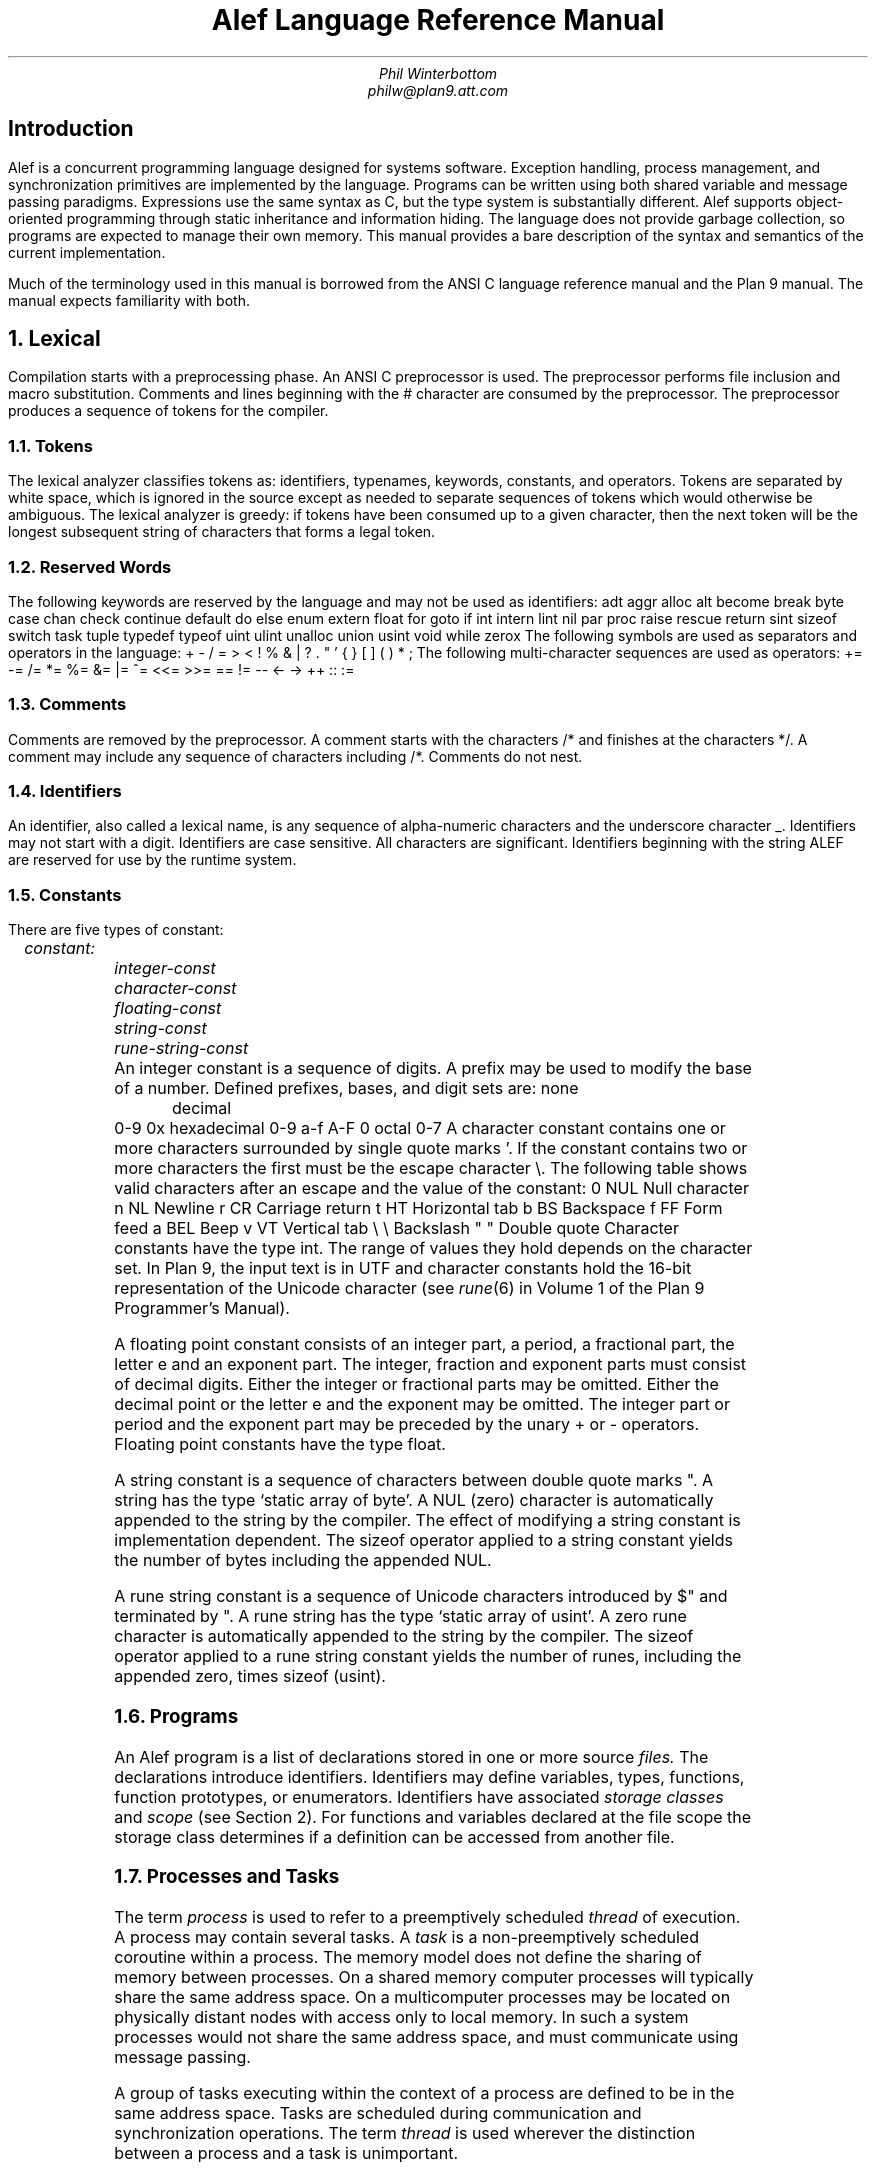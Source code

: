 .ds Op \s-2\dopt\u\s0
.am DS
.ft I
..
.ta 1i 2.3i 4.5i  (optional to set tabs)
.TL
Alef Language Reference Manual
.AU
Phil Winterbottom
philw@plan9.att.com
.SH
Introduction
.PP
Alef is a concurrent programming language designed for
systems software. Exception handling, process management, and synchronization
primitives are implemented by the language. Programs can be written using both
shared variable and message passing paradigms. Expressions use the same syntax
as C, but the type system is substantially different. Alef supports object-oriented
programming through static inheritance and information hiding. The language does not
provide garbage collection, so programs are expected to manage their own memory.
This manual provides a bare description of the syntax and semantics 
of the current implementation.
.PP
Much of the terminology used in this manual is borrowed from the ANSI C language
reference manual and the Plan 9 manual. The manual expects familiarity
with both.
.NH
Lexical
.PP
Compilation starts with a preprocessing phase. An ANSI C preprocessor is used.
The preprocessor performs file inclusion and macro substitution. Comments and lines
beginning
with the
.CW #
character are consumed by the preprocessor. The preprocessor
produces a sequence of tokens for the compiler.
.NH 2
Tokens
.PP
The lexical analyzer classifies tokens as: identifiers, typenames, keywords,
constants, and operators. Tokens are separated by white space,
which is ignored in the source except as needed to separate
sequences of tokens which would otherwise be ambiguous.
The lexical analyzer is greedy: if tokens have been consumed up to a
given character, then the next token will be the longest subsequent
string of characters that forms a legal token.
.NH 2
Reserved Words
.PP
The following keywords are reserved by the language and may
not be used as identifiers:
.P1
adt		aggr		alloc
alt		become		break
byte		case		chan
check		continue	default
do		else		enum
extern		float		for
goto		if		int
intern		lint		nil
par		proc		raise
rescue		return		sint
sizeof		switch		task
tuple		typedef		typeof
uint		ulint		unalloc
union		usint		void
while		zerox
.P2
The following symbols are used as separators and operators in the language:
.P1
+	-	/	=
>	<	!	%
&	|	?	.
"	'	{	}
[	]	(	)
*	;
.P2
The following multi-character sequences are used as operators:
.P1
+=	-=	/=	*=
%=	&=	|=	^=
<<=	>>=	==	!=
--	<-	->	++
::	:=
.P2
.NH 2
Comments
.PP
Comments are removed by the preprocessor. A comment starts with the characters
.CW /*
and finishes at the characters
.CW */ .
A comment may include any sequence of
characters including
.CW /* .
Comments do not nest.
.NH 2
Identifiers
.PP
An identifier, also called a lexical name, is any sequence of alpha-numeric characters and the
underscore character
.CW _ .
Identifiers may not start with a digit.
Identifiers are case sensitive. All characters are significant.
Identifiers beginning with the string
.CW ALEF
are reserved for use by the runtime system.
.NH 2
Constants
.PP
There are five types of constant:
.DS
	constant:
		integer-const
		character-const
		floating-const
		string-const
		rune-string-const
.DE
An integer constant is a sequence of digits.
A prefix may be used to modify the base of a number.
Defined prefixes, bases, and digit sets are:
.P1
none	decimal		0-9
0x	hexadecimal	0-9 a-f A-F
0	octal		0-7
.P2
A character constant contains one or more characters surrounded
by single quote marks
.CW ' .
If the constant contains two or more characters the first must be
the escape character
.CW \e .
The following table shows valid characters after an escape and the value of the
constant:
.P1
0	NUL	\f1Null character\fP
n	NL	\f1Newline\fP
r	CR	\f1Carriage return\fP
t	HT	\f1Horizontal tab\fP
b	BS	\f1Backspace\fP
f	FF	\f1Form feed\fP
a	BEL	\f1Beep\fP
v	VT	\f1Vertical tab\fP
\e	\e	\f1Backslash\fP
"	"	\f1Double quote\fP
.P2
Character constants have the type
.CW int .
The range of values they hold depends on the character set.
In Plan 9, the input text is in UTF
and character constants hold the 16-bit
representation of the Unicode character
(see
.I rune (6)
in Volume 1 of the Plan 9 Programmer's Manual).
.PP
A floating point constant consists of an integer part, a period,
a fractional part, the letter
.CW e
and an exponent part. The integer, fraction and exponent parts 
must consist of decimal digits. Either the integer or fractional parts may be
omitted. Either the decimal point or the letter
.CW e
and the exponent may be
omitted. The integer part or period and the exponent part may be preceded by
the unary
.CW +
or
.CW -
operators. Floating point constants have the type
.CW float .
.PP
A string constant is a sequence of characters between double quote marks
.CW \&" .
A string has the type `static array of byte'. A NUL (zero) character is automatically
appended to the string by the compiler.
The effect of modifying a string constant is implementation dependent.
The
.CW sizeof
operator applied to a string constant yields the number of bytes including
the appended NUL.
.PP
A rune string constant is a sequence of Unicode characters introduced by
.CW $\&" 
and terminated by
.CW \&" .
A rune string has the type `static array of usint'.
A zero rune character is automatically
appended to the string by the compiler.
The
.CW sizeof
operator applied to a rune string constant yields the number of runes, including
the appended zero, times
.CW sizeof
.CW (usint) .
.PP
.NH 2
Programs
.PP
An Alef program is a list of declarations stored in one or more source
.I files.
The declarations introduce identifiers.
Identifiers may define variables, types, functions,
function prototypes, or enumerators.
Identifiers have associated
.I "storage classes
and
.I scope
(see Section 2).
For functions and variables declared at the file scope the storage class
determines if a definition can be accessed from another file.
.NH 2
Processes and Tasks
.PP
The term
.I process
is used to refer to a preemptively scheduled
.I thread 
of execution.
A process may contain several tasks.
A
.I task
is a non-preemptively scheduled coroutine within a process. The
memory model does not define the sharing of memory between processes.
On a shared
memory computer processes will typically share the same address space.
On a multicomputer processes may be located on physically distant nodes with
access only to local memory. In such a system processes would not share
the same address space, and must communicate using message passing.
.PP
A group of tasks executing within the context of a process are defined
to be in the same address space. Tasks are scheduled during communication and
synchronization operations.
The term 
.I thread 
is used wherever the distinction between
a process and a task is unimportant.
.NH
Definitions and Declarations
.PP
A declaration introduces an identifier and specifies its type.
A definition is a
declaration that also reserves storage for an identifier.
An object is an area of memory of known type produced by a definition.
Function prototypes, variable declarations preceded by
.CW  extern ,
and 
type specifiers are declarations.
Function declarations with bodies and variable declarations are
examples of definitions.
.NH 2
Scope
.PP
Identifiers within a program have scope.
There are four levels of scope: local, function, type, and file:
.IP \(bu
A local identifier is declared at the start of a block. A local has scope starting
from its declaration to the end of the block in which it was declared.
.IP \(bu
Exception identifiers and labels have the scope of a function. These identifiers
can be referenced from the start of a function to its end, regardless of
position of the declaration.
.IP \(bu
A member of a complex type is in scope only when a dereferencing
operator
.CW .
or
.CW ->
is applied to an object of the type.
Hidden type members have special scope and may only
be referenced by function members of the type.
.IP \(bu
All definitions outside of a function body have the scope of file. Unqualified
declarations at the file scope have static storage class.
.LP
.NH 2
Storage classes
.PP
There are three storage classes: automatic, parameter and static.
Automatic objects
are created at entry to the block in which they were declared. The
value of an automatic is undefined upon creation. Automatic variables
are destroyed at block exit.
Parameters are created by function invocation and are
destroyed at function exit.
Static objects exist from invocation of
the program until termination.
Static objects which have not been initialized have the value 0.
.NH
Types
.PP
A small set of basic types is defined by the language. More complex types may
be derived from the basic types.
.NH 2
Basic types
.PP
The basic types are:
.TS
box, center, tab(:);
c | l | l
cFCW | l | l .
name : size : type
_
byte	: 8  bits : unsigned byte
_
sint	: 16 bits : signed short integer
_
usint	: 16 bits : unsigned short integer
_
int	: 32 bits : signed integer
_
uint	: 32 bits : unsigned integer
_
float	: 64 bits : floating point
_
lint	: 64 bits : long signed integer
_
ulint	: 64 bits : unsigned long integer
_
chan	: 32 bits : channel
_
\f1poly\fP	: 64 bits : polymorphic type
.TE
The size given for the basic types is the minimum number of bits required
to represent that type. The format and precision of
.CW float
is implementation
dependent. The
.CW float
type should be the highest precision floating point provided by the hardware.
The
.CW lint
and
.CW ulint
types are not part of the current implementation but have been defined.
The alignment of the basic types is implementation dependent.
Channels are implemented by the runtime system and must
be allocated before use. They are the size of a pointer.
Polymorphic types are represented by a pointer and a tag representing the type.
For a given implementation the polymorphic type has the same size as the
following aggregate definition:
.P1
aggr Polytype
{
	void*	ptr;
	int	tag;
};
.P2
The
.CW void
type performs the special task of declaring procedures returning
no value and as part of a derived type to form generic pointers. The
.CW void
type may not be used as a basic type.
.NH 2
Derived types
.PP
Types are derived in the same way as in C.
Operators applied in declarations use one of the basic types to derive a
new type. The deriving operators are:
.P1
*	\f1create a pointer to\fP
&	\f1yield the address of\fP
()	\f1a function returning\fP
[]	\f1an array of\fP
.P2
These operators bind to the name of each identifier in a declaration or
definition.
Some examples are:
.P1
int 	*ptr;	/* A pointer to an integer */
byte	c[10];	/* A vector of 10 bytes */
float	*pow();	/* A function returning a pointer to float */
.P2
Complex types may be built from the basic types and the deriving operators.
Complex types may be either aggregates, unions, tuples, or abstract data types (ADT).
These complex types contain sequences of basic types and other derived types.
An aggregate is a simple
collection of basic and derived types. Each element of the aggregate has unique
storage. An abstract data type has the same storage allocation as an aggregate
but also has a set of functions to manipulate the type, and a set of protection
attributes for each of its members. A union type contains a sequence of basic and
derived types that occupy the same storage. The size of a union is determined by
the size of the largest member.
.PP
The declaration of complex types introduces
.I typenames
into the language. After
declaration a typename can be used wherever a basic type is permitted. New
.I typenames
may be defined from derived and basic types using the
.CW typedef
statement.
.PP
The integral types are
.CW int ,
.CW uint ,
.CW sint ,
.CW usint ,
.CW byte ,
.CW lint
and
.CW ulint .
The arithmetic types are the integral types and the type
.CW float .
The pointer type is a type derived from the
.CW &
(address of) operator or derived from a pointer declaration.
The complex types are
.CW aggr ,
.CW adt ,
and
.CW union .
.NH 2
Conversions and Promotions
.PP
Alef performs the same implicit conversions and promotions as ANSI C with the
addition of complex type promotion: under assignment, function parameter
evaluation, or function returns, Alef will promote an unnamed member of a
complex type into the type of the left-hand side, formal parameter, or
function.
.NH
Declarations
.PP
A declaration attaches a type to an identifier; it need not reserve storage.
A declaration which reserves storage is called a definition. A program consists
of a list of declarations:
.DS
	program:
		declaration-list

	declaration-list:
		declaration
		declaration-list declaration
.DE
A declaration can define a simple variable, a function, a prototype to a
function, an ADT function, a type specification, or a type definition:
.DS
	declaration:
		simple-declarations
		type-declaration
		function-declaration
		type-definition
.DE
.NH 2
Simple declarations
.PP
A simple declaration consists of a type specifier and a list of identifiers. Each
identifier may be qualified by deriving operators. Simple declarations at the file
scope may be initialized.
.DS
	simple-declarations:
		type-specifier simple-decl-list \f(CW;\fP

	simple-decl-list:
		simple-declaration
		function-prototype
		simple-decl-list , simple-declaration

	function-prototype:
		pointer\*(Op identifier array-spec\*(Op \f(CW(\fP arglist \f(CW)\fP \f(CW;\fP
		\f(CW(\fP pointer\*(Op identifier array-spec\*(Op \f(CW)\fP \f(CW(\fP arglist \f(CW)\fP \f(CW;\fP

	simple-declaration:
		pointer\*(Op identifier array-spec\*(Op
		pointer\*(Op identifier array-spec\*(Op \f(CW=\fP initializer-list

	pointer:
		\f(CW*\fP
		pointer \f(CW*\fP

	array-spec:
		\f(CW[\fP constant-expression \f(CW]\fP
		\f(CW[\fP constant-expression \f(CW]\fP array-spec
.DE
.NH 2
Array Specifiers
.PP
The dimension of an array must be non-zero positive constant. Arrays
have a lower bound of 0 and an upper bound of 
.CW n-1 ,
where
.CW n
is the value of the constant expression.
.NH 2
Type Specifiers
.PP
.DS
	type-specifier:
		scope\*(Op type

	type:
		\f(CWbyte\fP
		\f(CWint\fP
		\f(CWuint\fP
		\f(CWsint\fP
		\f(CWusint\fP
		\f(CWlint\fP
		\f(CWulint\fP
		\f(CWvoid\fP
		\f(CWfloat\fP
		typename
		polyname
		tupletype
		channel-specifier
.DE
.DS
	scope:
		\f(CWintern\fP
		\f(CWextern\fP

	channel-specifier:
		\f(CWchan\fP \f(CW(\fP typelist \f(CW)\fP buffer-spec\*(Op

	tupletype:
		\f(CWtuple\fP\*(Op  \f(CW(\fP typelist \f(CW)\fP

	buffer-spec:
		\f(CW[\fP constant-expression \f(CW]\fP

	typelist:
		ptr-type
		ptr-type \f(CW,\fP typelist

	ptr-type:
		type-specifier
		ptr-type pointer\*(Op

	polyname:
		identifier

.DE
The keywords
.CW intern
and
.CW extern
control the scope of declarations.
When applied to a definition or declaration at the file scope,
.CW intern
narrows the scope to the current file;
.CW extern
makes the declared identifier visible to other compilation
units.
By default declarations at the file scope default to
.CW extern .
The control of access to members of abstract data types
is defined in the discussion of ADT's below.
.PP
.I Typename
is an identifier defined by a complex type declaration or a
.CW typedef
statement.
.NH 3
Channel Type Specification
.PP
The type specified by a
.CW chan
declaration is actually a pointer to
an internal object with an anonymous type specifier.
Because of their anonymity,
objects of this special type cannot be defined in declarations;
instead they must be created by an
.CW alloc
statement referring to a
.CW chan .
A channel declaration without a buffer specification produces a synchronous
communication channel.
Threads sending values on the channel will block until
some other thread receives from the channel.
The two threads rendezvous and a value
is passed between sender and receiver. If buffers are specified
then an asynchronous channel is produced.
The
.I constant-expression
defines the number of buffers
to be allocated. A send operation will complete immediately while buffers
are available, and will block if all buffers are in use. A receive
operation will block if no value is buffered. If a value is buffered, the receive
will complete and make the buffer available for a new send operation.
Any senders waiting for buffers will then be allowed to continue.
.PP
Values of
.I chan-type
are passed between threads using the channel for communication. If
.I chan-type
is a comma-separated list of types the channel supplies a
.I variant
protocol.
A variant protocol allows messages to be demultiplexed by type during
a receive operation.
A form of the
.CW alt
statement allows the control flow to be modified based on the type
of a value received from a channel supplying a variant protocol.
.NH 3
Polymorphic Type
.PP
The polymorphic type can be used to dynamically represent a value of any type.
A polymorphic type is identified by a lexical name defined in a polymorphic
type definition (see the section
on Type Definition) or as a parameter to a polymorphic abstract
data type (see the section on Polymorphic and Parameterized Abstract Data Types).
Distinct lexical names
represent a value of the same structure but are different for the purposes
of type checking.
A polymorphic value is represented by a
.I fat
.I pointer .
The pointer consists of an
.I integer
tag and a
.I pointer
to a value.
Like channels, storage for the data must be allocated by the runtime.
.NH 2
Initializers
.PP
Only simple declarations at the file scope may be initialized.
.DS
	initializer-list:
		constant-expression
		\f(CW[\fP constant-expression \f(CW]\fP constant-expression
		\f(CW{\fP initializer-list \f(CW}\fP
		initializer-list \f(CW,\fP initializer-list
.DE
An initialization consists of a
.I constant-expression
or a list of constant-expressions separated by commas and enclosed by braces.
An array or complex type requires an explicit set of braces for each level 
of nesting.
Unions may not be initialized.
All the components of a variable need not be explicitly initialized;
uninitialized elements are set to zero. ADT types are initialized in the same
way as aggregates with the exception of ADT function members which are ignored
for the purposes of initialization.
Elements of sparse arrays can be initialized 
by supplying a bracketed index for an element. Successive elements without the
index notation continue to initialize the array in sequence. For example:
.P1
byte a[256] = {
		['a']	'A',	/* Set element 97 to 65 */
		['a'+1]	'B',	/* Set element 98 to 66 */
			'C'	/* Set element 99 to 67 */
};
.P2
If the dimensions of the array are omitted from the
.I array-spec
the compiler sets the size of each dimension to be large enough to accommodate
the initialization. The size of the array in bytes can be found using
.CW sizeof .
.NH 2
Type Declarations
.PP
A type declaration creates a new type and introduces an identifier representing that
type into the language.
.DS
	type-declaration:
		complex \f(CW{\fP memberlist \f(CW}\fP \f(CW;\fP
		enumeration-type
		tupletype

	complex:
		\f(CWadt\fP typename poly-spec\*(Op
		\f(CWaggr\fP typename
		\f(CWunion\fP typename

	poly-spec:
		\f(CW[\fP typelist \f(CW]\fP
.DE
A complex type is composed of a list of members.
Each member may be a complex type,
a derived type or a basic type.
Members are referenced by tag or by type. 
Members without tags are called
.I unnamed.
Arithmetic types, channel types, tuples, and complex types may be
unnamed. Derived types may not be left unnamed.
Complex unnamed members are referenced by type or by implicit promotion
during assignment or when supplied as function arguments. Other unnamed
members allocate storage but may not be referenced.
Complex types are compared by structural rather than name equivalence.
A type declaration must have either a type name or a tag.
.DS
	memberlist:
		member
		memberlist member

	member:
		type \f(CW;\fP
		tname pointer\*(Op decl-tag array-spec\*(Op \f(CW;\fP
		tname decl-tag \f(CW(\fP arglist \f(CW)\fP \f(CW;\fP

	decl-tag:
		identifier
.DE
.I tname
is one of the basic types or a new type introduced by
.CW aggr ,
.CW adt ,
.CW union ,
or
.CW typedef .
.NH 2
Tuples
.PP
A
.CW tuple
is a collection of types forming a single object which can be used in the
place of an unnamed complex type. The individual members of a tuple
can only be accessed by assignment.
.DS
	tuple:
		\f(CW(\fP tlist \f(CW)\fP

	tlist:
		tlist \f(CW,\fP expression
.DE
When the declaration of a tuple would be ambiguous
because of the parenthesis (for instance in the declaration of an automatic variable)
use the keyword
.CW tuple :
.P1
void
f()
{
	int a;
	tuple (int, byte, Rectangle) b;
	int c;
}
.P2
Type checking
of tuple expressions is performed by matching the
.I shape
of each of the component types.
Tuples may only be addressed by assignment into other complex
types or l-valued tuple expressions. A bracketed list of expressions
forms a tuple constructor, while a list of l-valued expressions on the left
hand side forms a destructor.
For example, to make a function return multiple values:
.P1
(int, byte*, byte)
func()
{
	return (10, "hello", 'c');
}

void
main()
{
	int	a;
	byte*	str;
	byte	c;
	(a, str, c) = func();
}
.P2
When a tuple appears as the left-hand side of an assignment, type
checking proceeds
as if each individual member of the tuple were an assignment statement to the
corresponding member of the complex type on the right-hand side. If a tuple
appears on the right hand side of an assignment where the left-hand side
yields a complex type then the types of each individual member of the tuple
must match the
corresponding types of the complex type exactly. If a tuple is cast into
a complex type then each member of the tuple will be converted into the
type of the corresponding member of the complex type under the rules of
assignment.
.P1
aggr X
{
	int	a;
	byte	b;
};

void
main()
{
	X x;
	byte c;

	x = (10, c);      /* Members match exactly */
	x = (X)(10, 1.5); /* float is converted to byte */	
}
.P2
.NH 2
Abstract Data Types
.PP
An abstract data type (ADT) defines both storage for members, as in an aggregate,
and the operations that can be performed on that type.
Access to the members of an abstract data type is restricted
to enable information hiding.
The scope of the members of an abstract data type depends on their
type. By default access to members that define data is limited to the member
functions. Members can be explicitly exported from the type using the
.CW extern
storage class in the member declaration. Member functions are visible by default,
the opposite behavior of data members. Access to a member function
may be restricted to other member functions by qualifying the declaration
with the
.CW intern
storage class.
The four combinations are:
.P1
adt Point
{
		int	x; /* Access only by member fns */
	extern	int	y; /* by everybody */

		Point set(Point*); /* by everybody */
	intern	Point tst(Point);  /* only by member fns */
};
.P2
Member functions are defined by type and name. The pair forms a unique name for
the function, so the same member function name can be used in many types.
Using the last example, the member function
.CW set
could be defined as:
.P1
Point
Point.set(Point *a)
{
	a->x = 0;	/* Set Point value to zero */
	a->y = 0;

	return *a;
}
.P2
An implicit argument of either a pointer to the ADT or the value of the ADT 
may be passed to a member function.
If the first argument of the member function declaration in the ADT
specification is
.CW *
.I typename
(with the
.CW *
preceding the name),
then a
.I pointer
to the ADT is automatically passed as the first parameter, similarly to the
.CW self
construct
in Smalltalk.
If the declaration is of the form
.CW .
.I typename
then the
.I value
of the ADT will be passed to the member function.
.P1
adt Point
{
		int	x;
	extern	int	y;

 		/* Pass &Point as 1st arg */
		Point set(*Point);
		/* Pass Point as 1st arg */
		Point clr(.Point);
	intern	Point tst(Point);
};

void
func()
{
	Point p;

	p.set();	/* Set receives &p as 1st arg */
}
.P2
The receiving function is defined as:
.P1
Point
Point.set(Point *p)
{
	...
}
.P2
.NH 2
Polymorphic and Parameterized Abstract Data Types
.PP
Alef allows the construction of type parameterized abstract data types,
similar to
.I generic
abstract data types in Ada and Eiffel.
An ADT is parameterized by supplying type parameter names in the declaration.
The type parameters may be used to specify the types of members of the ADT.
The argument type names have the same effect as a
.CW typedef
to the polymorphic type. The scope of the types supplied as arguments is the same
as the ADT
.I typename 
and can therefore be used as a type specifier in simple declarations.
For example the definition of a stack type of parameter type
.CW T
may be defined as:
.P1
adt Stack[T]
{
	int	tos;
	T	data[100];
	void	push(*Stack, T);
	T	pop(*Stack);
};
.P2
Member functions of
.CW Stack
are written in terms of the parameter type
.CW T .
The implementation of
.CW push
might be:
.P1
void
Stack.push(Stack *s, T v)
{
	s->data[s->tos++] = v;
}
.P2
The
.CW Stack
type can be instantiated in two forms. In the
.I bound
form, a type is specified for
.CW T .
The program is type checked as if the supplied type were substituted for
.CW T 
in the ADT declaration. For example:
.P1
Stack[int] stack;
.P2
declares a stack where each element is an
.CW int .
In the bound form a type must be supplied for each parameter type.
In the
.I unbound
form no parameter types are specified. This allows values of any type to be stored
in the stack. For example:
.P1
Stack poly;
.P2
declares a stack where each element has polymorphic type.
.NH 2
Enumeration Types
.PP
.DS
	enumeration-type:
		\f(CWenum\fP typename \f(CW{\fP enum-list \f(CW}\fP \f(CW;\fP

	enum-list:
		identifier
		identifier \f(CW=\fP constant-expression
		enum-list , enum-list
.DE
Enumerations are types whose value is limited to a set of integer constants.
These constants, the members of the enumeration, are called enumerators.
Enumeration variables are equivalent to integer variables.
Enumerators may appear wherever an integer
constant is legal. If the values of the enumerators are not
defined explicitly, the compiler assigns
incrementing values starting from 0. If a value is given to an enumerator, values are
assigned to the following enumerators by incrementing the value for each
successive member until the next assigned value is reached.
.NH 2
Type Definition
.PP
Type definition allows derived types to be named, basic types to be renamed,
polymorphic types to be named, and forward referencing between complex types.
.DS
	type-definition:
		\f(CWtypedef\fP tname identifier \f(CW;\fP
		\f(CWtypedef\fP polyname \f(CW;\fP
.DE
If
.I tname
is omitted then the identifier,
.I polyname ,
becomes a polymorphic type specifier.
To declare complex types
with mutually dependent pointers,
it is necessary to use a
.CW typedef
to predefine one of the types.
Alef does not permit mutually dependent complex types, only references between
them. For example:
.P1
typedef aggr A;

aggr B
{
	A	*aptr;
	B	*bptr;
};

aggr A
{
	A	*aptr;
	B	*bptr;
};
.P2
.NH 2
Function Declarations
.PP
There are three forms of function declaration: function definition,
prototype declaration, and function pointer declaration.
.DS
	function-declaration:
		type-specifier identifier \f(CW(\fP arglist \f(CW)\fP block

	function-id:
		pointer\*(Op identifier array-spec\*(Op
		adt-function

	adt-function:
		typename \f(CW.\fP decl-tag

	arglist:
		arg
		pointer type
		arglist , arg

	arg:
		type
		type pointer
		type \f(CW(\fP pointer \f(CW)\fP \f(CW(\fP arglist \f(CW)\fP
		type simple-declaration
		\f(CW...\fP
.DE
If a formal parameter is declared without an identifier, no variable
corresponding to the actual parameter is produced.
.NH
Expressions
.PP
The order of expression evaluation is not defined except where noted. That is,
unless the definition of the operator guarantees evaluation order, an operator
may evaluate any of its operands first.
.PP
The behavior of exceptional conditions such as divide by zero,
arithmetic overflow, and floating point exceptions is not defined.
.NH 2
Pointer Generation
.PP
References to expressions of type `function returning T' and `array of T' 
are rewritten to produce pointers to either the function or the first element of
the array. That is `function returning T'
becomes `pointer to function returning T'
and `array of T' becomes `pointer to the first element of array of T'.
.NH 2
Primary Expressions
.PP
Primary expressions are identifiers, constants, or parenthesized expressions:
.DS
	primary-expression:
		identifier
		constant
		\f(CW...\fP
		\f(CWnil\fP
		\f(CW(\fP expression \f(CW)\fP
		tuple
.DE
The parameters received by a function taking variable
arguments are referenced using the ellipsis
.CW ... .
The primary-expression 
.CW ...
yields a value of type `pointer to void'.
The value points at the first location after the formal parameters.
The primary-expression
.CW nil
returns a pointer of type `pointer to void' of value 0
which is guaranteed not to point at an object.
.CW nil
may also be used to initialize channels and polymorphic types
to a known value. The only legal operation on these types after
such an assignment is a test with one of the equality test operators
and the
.CW nil
value.
.NH 2
Postfix Expressions
.DS
	postfix-expression:
		primary-expression
		postfix-expression \f(CW[\fP expression \f(CW]\fP
		postfix-expression \f(CW(\fP argument-list \f(CW)\fP
		\f(CW.\fP typename \f(CW.\fP tag \f(CW(\fP argument-list \f(CW)\fP
		postfix-expression \f(CW.\fP tag
		postfix-expression \f(CW->\fP tag 
		postfix-expression \f(CW++\fP
		postfix-expression \f(CW--\fP
		postfix-expression \f(CW?\fP

	tag:
		typename
		identifier

	argument-list:
		expression
		argument-list \f(CW,\fP expression
.DE
.NH 3
Array Reference
.PP
A primary expression followed by an expression enclosed in square brackets is an
array indexing operation. The expression is rewritten to be
\f(CW*((\fIpostfix-expression\f(CW)+(\fIexpression\f(CW))\fR.
One of the expressions must be of type
pointer, the other of integral type.
.NH 3
Function Calls
.PP
The
.I postfix-expression
must yield a value of type `pointer to function'. A type
declaration for the function must be declared prior to a function call. The
declaration can be either the definition of the function or a function prototype.
The types of each argument in the prototype must match the corresponding
expression type under the rules of promotion and conversion for assignment.
In addition unnamed complex type members will be promoted automatically.
For example:
.P1
aggr Test
{
	int	t;
	Lock;		/* Unnamed substructure */
};

Test yuk;		/* Definition of complex object yuk */ 
void lock(Lock*);	/* Prototype for function lock */

void
main()
{
	lock(&yuk);	/* address of yuk.Lock is passed */
}
.P2
.PP
Calls to member functions may use the type name instead of
an expression to identify the ADT.  If the function has an implicit
first parameter,
.CW nil
is passed.  Given the following definition of
.CW X
these two calls are equivalent:
.P1
adt X
{
	int	i;
	void	f(*X);
};

X val;

	((X*)nil)->f();
	.X.f();
.P2
This form is illegal if the implicit parameter is declared by value
rather than by reference.
.PP
Calls to member functions of polymorphic ADT's have special promotion
rules for function arguments. If a polymorphic type
.CW P
has been bound to an actual type
.CW T
then an actual parameter
.CW v
of type
.CW T
corresponding to a formal parameter of type
.CW P
will be promoted into type
.CW P
automatically. The promotion is equivalent to
.CW "(alloc P)v"
as described in the Casts section. For example:
.P1
adt X[T]
{
	void	f(*X, T);
};

X[int] bound;

bound.f(3);		/* 3 is promoted as if (alloc T)3 */
bound.f((alloc T)3);	/* illegal: int not same as poly */
.P2
In the unbound case values must be explicitly converted into the polymorphic
type using the cast syntax:
.P1
X unbound;

unbound.f((alloc T)3);	/* 3 is converted into poly */
unbound.f(3);		/* illegal: int not same as poly */
.P2
In either case the actual parameter must have the same type as the
formal parameter after any binding has taken place.
.NH 3
Complex Type References
.PP
The operator
.CW .
references a member of a complex type. The first part of the expression must yield
.CW union ,
.CW aggr ,
or
.CW adt .
Named members must be specified by name, unnamed members by type.
Only one unnamed member of type
.I typename
is permitted in the complex type when referencing members by type, 
otherwise the reference would be ambiguous.
If the reference is by
.I typename
and no members of
.I typename
exist in the complex,
unnamed substructures will be searched breadth first. The operation
.CW ->
uses a
pointer to reference a complex type member. The
.CW ->
operator follows the same search and
type rules as
.CW .
and is equivalent to the expression
.I (*postfix-expression).tag .
.PP
References to polymorphic members of unbound polymorphic ADT's behave as
normal members: they yield an unbound polymorphic type. Bound polymorphic
ADT's have special rules. Consider a polymorphic type
.CW P
that is bound to an actual type
.CW T .
If a reference to a member or function return value of type
.CW P
is assigned to a variable
.CW v
of type
.CW T
using the assignment operator
.CW = ,
then the type of
.CW P
will be narrowed to
.CW T ,
assigned to
.CW v ,
and the storage used by the polymorphic value will be unallocated.
The value assignment operator
.CW :=
performs the same type narrowing but does not unallocate the storage
used by the polymorphic value. For example:
.P1
adt Stack[T]
{
	int	tos;
	T	data[100];
};

Stack[int] s;
int i, j, k;

i := s.data[s->tos];
j = s.data[s->tos];
k = s.data[s->tos];	/* illegal */
.P2
The first assignment copies the value at the top of the stack into
.CW i
without altering the data structure.
The second assignment moves the value into
.CW j
and unallocates the storage used in the stack data structure.
The third assignment is illegal since
.CW data[s->tos]
has been unallocated.
.NH 3
Postfix Increment and Decrement
.PP
The postfix increment (
.CW ++
) and decrement (
.CW --
) operators return the value of
.I expression ,
then increment it or decrement it by 1. The expression must be
an l-value of integral or pointer type.
.NH 2
Unary Operators
.PP
The unary operators are:
.DS
	unary-expression:
		postfix-expression
		\f(CW<-\fP unary-expression
		\f(CW++\fP unary-expression
		\f(CW--\fP unary-expression
		unary-operator cast-expression
		\f(CWsizeof\fP cast-expression
		\f(CWzerox\fP unary-expression

	unary-operator: one of
		\f(CW?\fP   \f(CW*\fP   \f(CW!\fP
		\f(CW+\fP   \f(CW-\fP   \f(CW~\fP
.DE
.NH 2
Prefix Increment and Decrement
.PP
The prefix increment (
.CW ++
) and prefix decrement (
.CW --
) operators add or subtract one to a
.I unary-expression
and return the new value. The
.I unary-expression
must be an l-value of integral or pointer type.
.NH 2
Receive and Can Receive
.PP
The prefix operator
.CW <-
receives a value from a channel.
The
.I unary-expression
must be of type `channel of T'.
The type of the result will be T. A process or task will block
until a value is available from the channel. The prefix operator
.CW ?
returns 1 if a channel
has a value available for receive, 0 otherwise.
.NH 2
Send and Can send
.PP
The postfix operator
.CW <- ,
on the left-hand side of an assignment (see the section called Assignment),
sends a value to a channel, for example:
.P1
	chan(int) c;

	c <-= 1;	/* send 1 on channel c */
.P2
The postfix operator
.CW ?
returns 1 if a thread can send on a channel
without blocking, 0 otherwise.
.PP
The prefix or postfix blocking test operator
.CW ?
is only reliable when used on a channel shared between tasks in a single
process.
A process may block after a successful
.CW ?
because there may be a race between processes competing for the same channel.
.NH 2
Indirection
.PP
The unary operator
.CW *
retrieves the value pointed to by its operand.
The operand must be of type `pointer to T'.
The result of the indirection is a value of type T.
.NH 2
Unary Plus and Minus
.PP
Unary plus is equivalent to
\f(CW(0+(\fIunary-expression\f(CW))\fR.
Unary minus is equivalent to
\f(CW(0-(\fIunary-expression\f(CW))\fR.
An integral operand undergoes integral
promotion. The result has the type of the promoted operand.
.NH 2
Bitwise Negate
.PP
The operator
.CW ~
performs a bitwise negation of its operand,
which must be of integral type.
.NH 2
Logical Negate
.PP
The operator 
.CW !
performs logical negation of its operand, which
must of arithmetic or pointer type.
If the operand is a pointer and its value is
.CW nil
the result is
integer 1, otherwise 0. If the operand is arithmetic and the value is 0 the
result is 1, otherwise the result is 0.
.NH 2
Zerox
.PP
The
.CW zerox
operator may only be applied to an expression of polymorphic type.
The result of
.CW zerox
is a new fat pointer, which points at a copy of the result of evaluating
.I unary-expression .
For example:
.P1
	typedef Poly;
	Poly a, b, c;

	a = (alloc Poly)10;
	b = a;
	c = zerox a;	
.P2
causes
.CW a
and
.CW b
to point to the same storage for the value 10 and
.CW c
to point to distinct storage containing another copy of the value 10.
.NH 2
Sizeof Operator
.PP
The
.CW sizeof
operator yields the size in bytes of its operand, which may be an
expression or the parenthesized name of a type. The size is determined
from the type of the operand, which is not itself evaluated. The result
is a signed integer constant.
If
.CW sizeof
is applied to a string constant the result is the number of bytes required to
store the string including its terminating NUL byte or zero rune.
.NH 2
Casts
.PP
A cast converts the result of an expression into a new type:
.DS
	cast-expression:
		unary-expression
		\f(CW(\fP type-cast \f(CW)\fP cast-expression
		\f(CW( alloc\fP polyname \f(CW)\fP cast-expression

	type-cast:
		type pointer
		function-prototype
		\f(CWtuple\fP tuple
.DE
A value of any type may be converted into a polymorphic type
by adding the keyword
.CW alloc
before the polymorphic type name.
This has the effect of allocating storage for the value, assigning the value
of
.I cast-expression
into the storage, and yielding a fat pointer as the result.
For example, to create a polymorphic variable with integer value 10:
.P1
	typedef Poly;
	Poly p;

	p = (alloc Poly) 10;
.P2
The only other legal cast involving a polymorphic type converts one
.I polyname
into another.
.NH 2		
Multiply, Divide and Modulus
.PP
The multiplicative operators are:
.DS
	multiplicative-expression:
		cast-expression
		multiplicative-expression \f(CW*\fP multiplicative-expression
		multiplicative-expression \f(CW/\fP multiplicative-expression
		multiplicative-expression \f(CW%\fP multiplicative-expression
.DE
The operands of
.CW *
and
.CW /
must have arithmetic type. The operands of
.CW %
must be of integral type. The operator 
.CW /
yields the quotient, 
.CW %
the remainder, and
.CW *
the product of the operands. If
.CW b
is non-zero then 
.CW "a == (a/b) + a%b
should always be true.
.NH 2
Add and Subtract
.PP
The additive operators are:
.DS
	additive-expression:
		multiplicative-expression
		additive-expression \f(CW+\fP multiplicative-expression
		additive-expression \f(CW-\fP multiplicative-expression
.DE
The
.CW +
operator computes the sum of its operands. Either one of the operands may be
a pointer. If
.I P
is an expression yielding a pointer to type
.I T
then
.CW P+\fIn\fP
is the same as
\fIp\f(CW+(sizeof(T)*\fIn\f(CW)\fR.
The
.CW -
operator computes the difference of its operands. The first operand may
be of pointer or arithmetic type. The second operand must be of arithmetic type.
If
.I P
is an expression yielding a pointer of type
.I T
then
.CW P-\fIn\fP
is the same as
\fIp\f(CW-(sizeof(T)*\fIn\f(CW)\fR.
Thus if
.I P
is a pointer to an element of an array,
\fIP\f(CW+1\fR
will point to the next object in the array and
\fIP\f(CW-1\fR
will point to the previous object in the array.
.NH 2
Shift Operators
.PP
The shift operators perform bitwise shifts:
.DS
	shift-expression:
		additive-expression
		shift-expression << additive-expression
		shift-expression >> additive-expression
.DE
If the first operand is unsigned,
.CW <<
performs a logical left shift by
.I additive-expression
bits. If the first operand is signed,
.CW <<
performs an arithmetic left shift by
.I additive-expression
bits.
The
.I shift-expression
must be of integral type.
The
.CW >>
operator is a right shift and follows the same rules as left shift.
.NH 2
Relational Operators
.PP
The values of expressions can be compared as follows:
.DS
	relational-expression:
		shift-expression
		relational-expression \f(CW<\fP shift-expression
		relational-expression \f(CW>\fP shift-expression
		relational-expression <= shift-expression
		relational-expression >= shift-expression
.DE
The operators are
.CW <
(less than),
.CW >
(greater than),
.CW <=
(less than or equal to) and
.CW >=
(greater than or equal to). The operands must be of arithmetic or pointer type.
The value of the expression is 1 if the relation is true, otherwise 0.
The usual arithmetic conversions are performed.
Pointers may only be compared to pointers of the same
type or of type
.CW void* .
.NH 2
Equality operators
.PP
The equality operators are:
.DS
	equality-expression:
		relational-expression
		relational-expression \f(CW==\fP equality-expression
		relational-expression \f(CW!=\fP equality-expression
.DE
The operators
.CW ==
(equal to) and
.CW !=
(not equal) follow the same rules as relational operators. The equality
operations may be applied to expressions yielding channels and polymorphic types
for comparison with the value
.CW nil .
A pointer of value
.CW nil
or type
.CW void*
may be compared to any pointer. 
.NH 2
Bitwise Logic Operators
.PP
.DS
	AND-expression:
		equality-expression
		AND-expression \f(CW&\fP equality-expression

	XOR-expression:
		AND-expression
		XOR-expression \f(CW^\fP AND-expression

	OR-expression:
		XOR-expression
		OR-expression \f(CW|\fP XOR-expression
.DE
The operators perform bitwise logical operations and apply only to
integral types. The operators are
.CW &
(bitwise and),
.CW ^
(bitwise exclusive or) and
.CW |
(bitwise inclusive or).
.NH 2
Logical Operators
.PP
.DS
	logical-AND-expression:
		OR-expression
		logical-AND-expression \f(CW&&\fP OR-expression

	logical-OR-expression:
		logical-AND-expression
		logical-OR-expression \f(CW||\fP logical-AND-expression
.DE
The
.CW &&
operator returns 1 if both of its operands evaluate to non-zero, otherwise 0.
The
.CW ||
operator returns 1 if either of its operand evaluates to non-zero, otherwise 0.
Both operators are guaranteed to evaluate strictly left to right. Evaluation
of the expression will cease as soon the final value is determined.
The operands can be any mix of arithmetic and pointer types.
.NH 2
Constant expressions
.PP
A constant expression is an expression which can be fully evaluated by the
compiler during
translation
rather than at
runtime.
.DS
	constant-expression:
		logical-OR-expression
.DE
.I Constant-expression
appears as part of initialization, channel buffer specifications, and array
dimensions. The following operators may not be part of a
constant expression:
function calls, assignment, send, receive, increment and decrement.
Address computations using the
.CW &
(address of) operator on static declarations is permitted. 
.NH 2
Assignment
.PP
The assignment operators are:
.DS	
	assignment-expression:
		logical-OR-expression
		unary-expression \f(CW<-=\fP assignment-expression
		unary-expression assignment-operator assignment-expression
		unary-expression \f(CW=\fP \f(CW(\fP type-cast \f(CW)\fP tuple

	assignment-operator: one of
		\f(CW=\fP  \f(CW:=\fP  \f(CW+=\fP  \f(CW*=\fP  \f(CW/=\fP  \f(CW-=\fP \f(CW%=\fP  \f(CW&=\fP  \f(CW|=\fP  \f(CW^=\fP  \f(CW>>=\fP  \f(CW<<=\fP
.DE
The left side of the expression must be an l-value.
Compound assignment allows the members of a complex type to be assigned
from a member list in a single statement. A compound assignment is formed
by casting a tuple into the complex type.
Each element of the tuple is evaluated in turn and assigned to its
corresponding element in the complex types. The usual conversions are
performed for each assignment.
.P1
/* Encoding of read message to send to file system */
aggr Readmsg
{
	int	fd;
	void	*data;
	int	len;
};

chan (Readmsg) filesys;

int
read(int fd, void *data, int len)
{
	/* Pack message parameters and send to file system */
	filesys <-= (Readmsg)(fd, data, len);	
}
.P2
If the left side of an assignment is a tuple, selected members may be
discarded by placing 
.CW nil
in the corresponding position in the tuple list. In the following
example only the first and third integers returned from
.CW func
are assigned.
.P1
(int, int, int)	func();

void
main()
{
	int a, c;

	(a, nil, c) = func();
}
.P2
.PP
The
.CW <-=
(assign send) operator sends the value of the right side into a channel.
The
.I unary-expression
must be of type `channel of T'.
If the left side of the expression is of type `channel of T', the value transmitted
down the channel is the same as if the expression were `object of type T = expression'.
.NH 3
Promotion
.PP
If the two sides of an assignment yield different complex types then assignment
promotion is performed. The type of the right hand side is searched for
an unnamed complex type under the same rules as the
.CW .
operator.
If a matching type is found it is assigned to the left side. This promotion
is also performed for function arguments.
.NH 3
Polymorphic Assignment
.PP
There are two operators for assigning polymorphic values. The reference assignment
operator
.CW =
copies the fat pointer. For example:
.P1
	typedef Poly;
	Poly a, b;
	int i;

	a = (alloc Poly)i;
	b = a;
.P2
causes
.CW a
to be given a fat pointer to a copy of the variable
.CW i
and
.CW b
to have a distinct fat pointer pointing to the same copy of
.CW i .
Polymorphic variables assigned with the
.CW =
operator must be of the same polymorphic name.
.PP
The value assignment operator
.CW :=
copies the value of one polymorphic variable to another.
The variable and value must be of the same polymorphic name and
must represent values of the same type; there is no implicit type promotion.
In particular, the variable being
assigned to must already be defined, as it must have both a type and storage.
For example:
.P1
	typedef Poly;
	Poly a, b, c;
	int i, j;

	a = (alloc Poly)i;
	b = (alloc Poly)j;
	b := a;
	c := a;			/* illegal */
.P2
causes
.CW a
to be given a fat pointer to a copy of the variable
.CW i
and
.CW b
to be given a fat pointer to a copy of the variable
.CW j .
The value assignment
.CW b:=a
copies the value of
.CW i
from the storage referenced by the fat pointer of
.CW a
to the storage referenced by
.CW b ,
with the result being that
.CW a
and
.CW b
point to distinct copies of the value of
.CW i ;
the reference to the value of
.CW j
is lost.
The assignment
.CW c:=a
is illegal because
.CW c
has no storage to hold the value;
.CW c
is in effect an uninitialized pointer.
.PP
A polymorphic variable may be assigned the value
.CW nil .
This assigns the value 0 to the pointer element of the
fat pointer but leaves the type field unmodified.
.NH 2
Iterators
.PP
The iteration operator causes repeated execution of
the statement that contains
the iterating expression
by constructing a loop surrounding that statement.
.DS
	expression:
		assignment-expression
		assignment-expression \f(CW::\fP assignment-expression
.DE
The operands of the iteration operator are the integral bounds of the loop.
The iteration counter may be made explicit by assigning the value of
the iteration expression to an integral variable; otherwise it is implicit.
The two expressions are evaluated before iteration begins. The iteration is
performed while the iteration counter is less than the value of the second
expression (the same convention as array bounds).
When the counter is explicit, its value is available throughout the statement.
For example, here are two
implementations of a string copy function:
.P1
void
copy(byte *to, byte *from)
{
	to[0::strlen(from)+1] = *from++;
}
.P2
.P1
void
copy(byte *to, byte *from)
{
	int i;

	to[i] = from[i=0::strlen(from)+1];
}
.P2
If iterators are nested, the order
of iteration is undefined.
.NH 2
Binding and Precedence
.PP
The binding and precedence of the operators is in decreasing order:
.TS
box, center, tab(@);
c | l
c | lFCW .
binding @ operator
_
l to r @ ()  []  ->  .
_
r to l @ !  ~  ++  --  <-  ? +  -  *  &  (\f2cast\fP) sizeof zerox
_
l to r @ *  /  %
_
l to r @ +  -
_
l to r @ <<  >>
_
r to l @ ::
_
l to r @ <  <=  >  >=
_
l to r @ ==  !=
_
l to r @ &
_
l to r @ ^
_
l to r @ |
_
l to r @ &&
_
l to r @ ||
_
l to r @ <-=  = :=  +=  -=  *=  /=  %=  \&=  ^=  |=  <<=  >>=
.TE
.NH
Statements
.PP
Statements are executed for effect, and do not yield values. Statements fall
into several groups:
.DS
	statement:
		expression \f(CW;\fP
		label-statement \f(CW:\fP
		block-statement
		selection-statement \f(CW;\fP
		loop-statement
		jump-statement
		exception-statement
		process-statement \f(CW;\fP
		allocation-statement \f(CW;\fP
.DE
.NH 2
Label Statements
.PP
A statement may be prefixed by an identifier.
The identifier labels the statement and may be used as the destination of a
.CW goto .
Label and exception identifiers have their own name space and do not
conflict with other names. Labels have function scope.
.NH 2
Expression Statements
.PP
Most expressions statements are function calls or assignments. Expressions may be
null. Null expressions are often useful as empty bodies to labels or iteration
statements.
.NH 2
Block Statements
.PP
Several statements may be grouped together to form a block. The body of a function is
a block.
.DS
	block:
		\f(CW{\fP autolist slist \f(CW}\fP
		\f(CW!{\fP autolist slist \f(CW}\fP

	autolist:
		declaration
		autolist declaration

	slist:
		statement
		slist statement
.DE
An identifier declared in
.I autolist
suspends any previous declaration of the same identifier.
An identifier may be declared only once per block. The declaration remains
in force until the end of the block, after which any suspended declaration
comes back into effect.
.PP
The value of identifiers declared in
.I autolist
is undefined at block entry and should be assigned to a known value after
declaration but before use.
.PP
The symbol
.CW !{
introduces a guarded block. Only one thread may be executing the statements
contained in the guarded block at any instant.
.NH 2
Selection Statements
.PP
Selection statements alter the flow of control based on the value of an expression.
.DS
	selection-statement:
		\f(CWif\fP \f(CW(\fP expression \f(CW)\fP statement \f(CWelse\fP statement
		\f(CWif\fP \f(CW(\fP expression \f(CW)\fP statement
		\f(CWswitch\fP expression cbody
		\f(CWtypeof\fP expression cbody
		\f(CWalt\fP cbody

	cbody:
		\f(CW{\fP caselist \f(CW}\fP
		\f(CW!{\fP caselist \f(CW}\fP

	caselist:
		case-item
		alt-item
		type-item
		caselist case-item

	case-item:
		\f(CWcase\fP constant-expression \f(CW:\fP statement
		\f(CWdefault\fP \f(CW:\fP statement

	alt-item:
		\f(CWcase\fP expression \f(CW:\fP statement
	
	type-item:
		\f(CWcase\fP ptr-type \f(CW:\fP statement	
.DE
An
.CW if
statement first evaluates
.I expression,
which must yield a value
of arithmetic or pointer type.
The value of
.I expression
is compared with 0. If it compares unequal
.I statement
is executed. If an
.CW else
clause is supplied and the value compares equal the
.CW else
statement will be executed. The
.CW else
clause shows an ambiguity in the grammar. The ambiguity is
resolved by matching an
.CW else
with the nearest
.CW if
without an
.CW else
at the same block level.
.PP
The
.CW switch
statement selects one of several statements based on the value of
.I expression .
The
.I expression
is evaluated and converted into an integer. The integer is compared with the value
specified in each
.CW case .
If the integers compare, control is transferred to the statement after the matching
.CW case .
If no
.CW case
is matched, the
.CW default
clause is executed. If the
.CW default
is omitted then none of the
.CW case
statements is executed.
The
.CW case
expression must yield an integer constant.
For a single
.CW switch
statement each case expression must yield a unique value.
.PP
Within a
.CW switch ,
.CW alt ,
or
.CW typeof
execution proceeds normally except that a
.CW break
statement will terminate the selection statement.
.PP
The
.CW typeof
statement selects one of several statements based on the type of
.I expression .
The
.I expression
must be of polymorphic type.
The expression is evaluated and the resulting type is compared with the type
specified by each
.CW case .
If the types match, the statement part of the corresponding
.CW case
is executed.
All the cases must have a distinct type within a single
.CW typeof
statement. If no
.CW case
is matched, the
.CW default
clause is executed, if one exists; otherwise
none of the
.CW case
statements is executed. If the
.I expression
is a simple variable, then within the statement supplied by the
.CW case ,
the value is narrowed to the type of that
.CW case .
In the
.CW default
case where
.I expression
is a simple variable the type remains polymorphic.
.P1
	typeof v {
	case int:
		print("int=%d", v);   /* v passed as int */
		break;
	case float:
		print("float=%f", v); /* v passed as float */
		break;
	default:
		usertype(v);	  /* still polymorphic */
		break;
	}
.P2
The
.CW typeof
statement is the only way to narrow the type
of a polymorphic value.
.PP
The
.CW alt
statement allows threads to perform communication on several channels
simultaneously without polling. The expression in each
.CW case
of an
.CW alt
must contain either a send or receive operation. The
.CW alt
statement provides a fair select between ready channels.
A thread will remain blocked in
.CW alt
until one of the
.CW case
expressions can be evaluated without blocking. The
.CW case
expression may be evaluated more than once, therefore care should be
taken when using expressions which have side effects. If several of the
.CW case
expressions are ready for evaluation one is chosen at random. A
.CW break
statement terminates each case of the
.CW alt .
If the
.CW break
statement is omitted execution will proceed to execute the communication
of the next case regardless of its readiness to communicate.
For example:
.P1
	chan(Mesg) keyboard, mouse;
	Mesg m;

	alt {
	case m = <-keyboard:
		/* Process keyboard event */
		break;
	case m = <-mouse:
		/* Process mouse event */
		break;
	}
.P2
.PP
The
.CW alt
statement is also used to discriminate between the type of values received
from channels of variant protocols. In this form each
.I case-item
of the
.CW alt
must be a simple assignment.
The right hand side must contain a communication operation on a channel which
supplies a variant protocol. The type of the l-value is used to match a
type in the variant protocol.
An
.CW alt
may be performed on an arbitrary set of variant protocol channels so long
as no type is supplied by more than one channel. There must be a
.CW case
clause for each type supplied by the union of all channel types;
Alef requires the match against types to be exhaustive.
For example:
.P1
	Aggr1 a;
	Aggr2 b;
	Aggr3 c;

	chan (Aggr1, Aggr2, Aggr3) ch;

	alt {
	case a = <-ch:
		print("received Aggr1");
		break;
	case b = <-ch:
		print("received Aggr2");
		break;
	case c = <-ch:
		print("received Aggr3");
		break;
	}
.P2
.PP
If an
.CW alt
is pending on a channel the programmer must ensure that other
threads do not perform an operation of the same type on the channel
until the
.CW alt
is complete.
Otherwise the
.CW alt
on that channel may block if values are removed by the other thread.
.PP
The symbol
.CW !{
introduces a guarded
.I caselist .
Only one thread may be executing the statements contained in the guarded
caselist at any instant.
.NH 2
Loop Statements
.PP
Several loop constructs are provided:
.DS
	loop-statement:
		\f(CWwhile\fP \f(CW(\fP expression \f(CW)\fP statement
		\f(CWdo\fP statement \f(CWwhile\fP \f(CW(\fP expression \f(CW)\fP \f(CW;\fP
		\f(CWfor\fP \f(CW(\fP expression \f(CW;\fP expression \f(CW;\fP expression \f(CW)\fP statement
.DE
In
.CW while
and
.CW do
loops the statement is repeated until the expression evaluates to 0.
The expression must yield either an arithmetic or pointer type. In the
.CW while
loop the expression is evaluated and tested before the statement. In the
.CW do
loop the statement is executed before the expression is evaluated and tested.
.PP
In the
.CW for
loop the first expression is evaluated once before loop entry.
The expression is usually used to initialize the loop variable.
The second expression is evaluated at the beginning of each loop iteration,
including the first. The expression must yield either a pointer
or arithmetic type. The statement is executed while the evaluation of the second
expression does not compare to 0. The third expression is evaluated after the
statement on each loop iteration. The first and third expressions have no type
restrictions. All of the expressions are optional. If the second expression is
omitted an expression returning a non-zero value is implied.
.NH 2
Jump Statements
.PP
Jump statements transfer control unconditionally.
.DS
	jump-statement:
		\f(CWgoto\fP identifier \f(CW;\fP
		\f(CWcontinue\fP count\*(Op \f(CW;\fP
		\f(CWbreak\fP count\*(Op \f(CW;\fP
		\f(CWreturn\fP expression\*(Op \f(CW;\fP
		\f(CWbecome\fP expression \f(CW;\fP

	count:
		integer-constant
.DE
.CW goto
transfers control to the label
.I identifier ,
which must be in the current function.
.NH 3
Continue Statements
.PP
The
.CW continue
statement may only appear as part of a loop statement.
If
.I count
is omitted the
.CW continue
statement transfers control to the loop-continuation
portion of the smallest enclosing iteration statement,
that is, the end of that loop.
If
.I count
is supplied
.CW continue
transfers control to the loop continuation of some
outer nested loop.
.I Count
specifies the number of loops to skip. The statement
.CW continue
with no
.I count
is the same as
.CW continue
.CW 1 .
For example:
.P1
while(1) {
	while(1) {
		continue 2;	/* Same as goto contin; */
	}
contin:				/* Continue comes here */
}
.P2
.NH 3
Break Statements
.PP
Define
.I compound
to be a selection or loop statement.
The
.CW break
statement may only appear as part of such a compound.
If
.I count 
is omitted, then the break terminates
the statement portion of the compound
and transfers control to the statement after the compound.
If
.I count
is supplied, break causes termination of the some nested compound.
.I Count
is the number of nested compounds to terminate.
A
.CW break
with no
.I count
is the same as
.CW break
1.
In a selection statement,
.CW break
terminates execution of the case in the selection, and thus
prevents `falling through' to the next case.
.NH 3
Return Statement
.PP
A function returns to its caller using a
.CW return
statement. An expression is required
unless the function is declared as returning the type
.CW void .
The result of
.I expression
is
evaluated using the rules of assignment to the return type of the function.
.NH 3
Become Statement
.PP
The
.CW become
statement transforms the execution of the
current function into the calculation of the
.I expression 
given as its argument.
If
.I expression
is not itself a function call, then it must have the same type as the
return value of the caller
and the behavior is analogous to a
.CW return
statement.
If, however,
it is a function call, then it need only have the same return
type; the argument list may be different.
When a function
.I P
executes a
.CW become
whose expression is a call of
.I Q ,
the effect is exactly as if the caller of
.I P
had instead called
.I Q
with the appropriate arguments from
.I P .
In particular, the stack frame for
.I P
is overwritten by the frame for
.I Q ;
functions that invoke one another with
.CW become
will execute in
constant stack space.
.NH 2
Exception Statements
.PP
The
.CW rescue ,
.CW raise ,
and
.CW check
statements are provided for use in error recovery:
.DS
	exception-statement:
		\f(CWraise\fP identifier\*(Op \f(CW;\fP
		\f(CWrescue\fP identifier\*(Op block
		\f(CWcheck\fP expression \f(CW;\fP
		\f(CWcheck\fP expression \f(CW,\fP string-constant \f(CW;\fP
.DE
.NH 3
Raise and Rescue Statement
.PP
Under normal execution a
.CW rescue 
block is not executed.  A
.CW raise
after a
.CW rescue
statement transfers
control to the closest previously defined
.CW rescue
statement in the same function. Execution flows through the end of the
.CW rescue
block by default.
.PP
Execution has no effect on the connection
between
.CW raise
and
.CW rescue
statements.
If an identifier is supplied in a
.CW raise
statement, control is transferred to the named
.CW rescue
statement.
For example, these two fragments are
equivalent:
.P1
alloc p;		alloc p;
rescue {		goto notrescue;
	unalloc p;		dorescue:
	raise;				unalloc p;
}					goto nextrescue;
			notrescue:
if(error)		if(error)
	raise;			goto dorescue;
.P2
Multiple
.CW rescue
statements may be cascaded to perform complex error recovery actions:
.P1
alloc a, b;
rescue {
	unalloc a, b;
	return 0;
}

alloc c;
rescue {
	unalloc c;
	raise;
}

dostuff();

if(error)
	raise;
.P2
.NH 3
Check Statement
.PP
The
.CW check
statement tests an assertion.  If the assertion fails, the runtime calls
an error handler. By default the handler writes a message to standard error
and exits with the status
.CW ALEFcheck .
A user-supplied error handler may be installed by setting a handler vector.
The prototype for the vector is:
.P1
void	(*ALEFcheck)(byte*, byte*);
.P2
The first string argument, supplied by the compiler, is of the form
.CW "file:line: func()"
The second argument passed to the handler will be the
.I string-constant
or the default string
.CW "check"
if no string is supplied by the statement.
The expression is evaluated and compared to 0.
If the compare succeeds the assertion has failed.
For example, the runtime checks the return from memory allocation like this:
.P1
ptr = malloc(n);
check ptr != nil, "no memory";
.P2
.NH 2
Process Control Statements
.PP
An Alef program consists of one or more preemptively scheduled processes
called
.I procs ,
each of which consists of one or more coroutines
called
.I tasks .
An Alef program is always executing within some task.
.PP
These statements create procs and tasks:
.DS
	process-statement:
		\f(CWproc\fP function-call \f(CW;\fP
		\f(CWtask\fP function-call \f(CW;\fP
		\f(CWpar\fP block
.DE
The
.CW proc
statement creates a new proc, which starts running the named
function. The arguments to
.I function-call
are evaluated by the original proc.
Since procs are scheduled preemptively, the interleaving of their
execution is undefined. What resources a proc
shares with its parent is defined by the implementation.
A
proc
is initially created with a single task, which begins execution at the function
call.
.PP
The
.CW task
statement creates a coroutine within the same proc,
which begins execution at the function
call. The proc
is maintained until all the tasks have completed. A task completes
when it returns from its initial function or calls the library function
.CW terminate .
All of the tasks within a proc share memory, including access to the
stack of each task.
Tasks are non-preemptive: they are scheduled during message passing
and synchronization primitives only.
In both the
.CW proc
and
.CW task
statements, the function call parameters are evaluated in the original
task.
.PP
The synchronization primitives that can cause task switching are
defined by a library. They are
.CW QLock.lock
and
.CW Rendez.sleep .
The communication operations which can cause task switching are
.CW alt ,
.CW <-=
(send) and
.CW <-
(receive).
A process that contains several tasks will exist until all the tasks within
the process have exited.
In turn, a program will exist until all of the processes in the
program have exited.
A process or task may exit explicitly by calling the function
.CW exits
or by returning from the function in which it was invoked.
.PP
The
.CW par
statement implements fork/process/join. A new process is created for each
statement in the block. The
.CW par
statement completes when all processes have
completed execution of their statements.
A
.CW par
with a single statement is the same as a block.
The processes within a
.CW par
have the same memory sharing model as
procs
and share all automatics and parameters of the function
executing the
.CW par .
.CW Locks
or
.CW QLocks
may be used to synchronize write access to the shared variables.
The process that entered the
.CW par
is guaranteed to be the same process that exits.
.NH 2
Allocation Statements
.PP
Memory management statements allocate and free memory for objects:
.DS
	allocation-statement:
		\f(CWalloc\fP alloclist \f(CW;\fP
		\f(CWunalloc\fP alloclist \f(CW;\fP

	alloclist:
		expression
		alloclist \f(CW,\fP expression
.DE
.NH 3
Alloc Statement
.PP
The
.CW alloc
statement
takes a list of pointers, which must also be l-values.
In strictly left to right order, for each pointer,
memory is reserved for an object of
appropriate type and its address is assigned to the pointer.
The memory is guaranteed to be filled with zeros.
If the allocation fails because there is insufficient memory a
.CW check
condition will be generated with the argument string
.CW "no memory" .
.PP
If the
.I expression
has
.CW chan
type, the runtime system will
also initialize the new channel.
Buffers will be allocated for asynchronous channels.
For example:
.P1
chan(int) a;
chan(int)[10] *p;

alloc a, p, *p;
.P2
To allocate a polymorphic value a cast expression
is used as defined in the section on Casts.
.NH 3
Unalloc Statement
.PP
The
.CW unalloc
statement releases memory. The argument to
.CW unalloc
must have been returned by a successful
.CW alloc
or be
.CW nil .
Unalloc of
.CW nil
has no effect.
If an object is unallocated twice, or an invalid object is unallocated,
the runtime system will generate a
.CW check
condition with the message string
.CW arena
.CW corrupted .
.NH 2
Lock
.PP
The
.CW Lock
ADT provides spin locks.
Two operations are provided.
.CW Lock.lock
claims the lock if free, otherwise it busy loops until the lock becomes
free.
.CW Lock.unlock
releases a lock after it has been claimed.
.PP
Lock ADTs have no runtime state and may be dynamically allocated.
The thread which claimed the lock need not be the thread which unlocks it.
.NH 2
QLock
.PP
The
.CW QLock
ADT provides blocking mutual exclusion.
If the lock is free
.CW QLock.lock
claims the lock.
Further attempts to gain the lock will cause the thread
to be suspended until the lock becomes free. The lock is
released by calling
.CW QLock.unlock .
.PP
The thread which claimed the lock need not be the thread which unlocks it.
.PP
.CW QLock
ADTs have runtime state and may be dynamically allocated provided
they are unallocated only when unlocked.
.NH
The Plan 9 Implementation
.PP
The runtime, support functions, and basic library for Alef are contained in a
single library documented in section 2 of the Plan 9 Programmer's Manual. The
include file
.CW <alef.h>
contains prototypes for the library. A
.CW "pragma lib"
directive tells
.I vl (1)
to load the correct library elements automatically.
The
.CW pragma
directives supported by the compiler
are documented by the compiler manual page
.I alef(1).
The compiler ignores unrecognized
.CW pragma
directives.
.PP
In Plan 9 all procs in an Alef program share the same address space.
When a task performs a system call, all tasks within its proc will
be blocked until the system call completes.
.PP
Programs should not receive notes unless the programmer can guarantee
the runtime system will not be interrupted.
.PP
A channel may be involved in no more than one
.CW alt
at any time.
.PP
The compiler does not support
.CW lint
and
.CW ulint
even though they are defined.
.PP
Stack bounds checking is not implemented.
The external variable
.CW ALEFstack
defines the number of bytes allocated for
the stack of each task.
The
.CW ALEFstack
variable can be changed any time, and is global to all
task creation. The default stack size is 16000 bytes.
The library function
.CW doprint
has a 1024 byte automatic array so
.CW ALEFstack
should not be less than 2048 bytes.
.PP
The runtime system uses the
.I rendezvous (2)
system call to synchronize procs within an Alef program.
The rendezvous tag space is part of the name space group,
so care must be taken in forking the name space with RFNAMEG.
For example after an
.CW rfork(RFNAMEG)
a task cannot synchronize or exchange messages with another proc.
A good example of the code necessary to perform this operation
can be found in the source to
.I acme (1).
.PP
A related issue is that programs that do not fork their name space
may collide with other programs sharing the space, so unless there is strong
reason not to, an Alef program should call
.CW rfork(RFNAMEG)
early.
.PP
The runtime uses the variable
.CW ALEFrfflag
as the argument to
.I rfork (2)
when creating a proc.
By default
.CW ALEFrfflag
is set to
.CW RFNOWAIT|RFMEM|RFPROC .
It may be modified, for example by clearing
.CW RFNOWAIT
to permit a proc to
.I wait (2)
for a child proc to exit.
The value of
.CW ALEFrfflag
should be restored immediately after the
.CW rfork .
.PP
A unique identifier for each task may be found by calling the function
.CW ALEF_tid ,
declared
.P1
	uint	ALEF_tid();
.P2
in
.CW <alef.h> .
The identifier is useful for debugging; for example, it is used in the
.I acid (1)
alef library.
.PP
In the symbol table of the executable,
member functions of ADT types are named by concatenating the ADT name, an underscore, and the member name.
.NH
Yacc Style Grammar
.PP
The following grammar is suitable for implementing a yacc parser. Upper case words
and punctuation surrounded by single quotes are the terminal symbols.
.P1
prog:		decllist

decllist	:
		| decllist decl

decl		: tname vardecllist ';'
		| tname vardecl '(' arglist ')' block
		| tname adtfunc '(' arglist ')' block
		| tname vardecl '(' arglist ')' ';'
		| typespec ';'
		| TYPEDEF ztname vardecl zargs ';'
		| TYPEDEF IDENTIFIER ';'

zargs		:
		| '(' arglist ')'

ztname		: tname
		| AGGR
		| ADT
		| UNION

adtfunc		: TYPENAME '.' name
		| indsp TYPENAME '.' name

typespec	: AGGR ztag '{' memberlist '}' ztag
		| UNION ztag '{' memberlist  '}' ztag
		| ADT ztag zpolytype '{' memberlist '}' ztag
		| ENUM ztag '{' setlist '}'

ztag		:
		| name
		| TYPENAME

zpolytype	:
		| '[' polytype ']'

polytype	: name
		| name ',' polytype

setlist		: sname
		| setlist ',' setlist

sname		:
		| name
		| name '=' expr

name		: IDENTIFIER

memberlist	: decl
		| memberlist decl

vardecllist	:
		| ivardecl
		| vardecllist ',' ivardecl

ivardecl	: vardecl zinit

zinit		:
		| '=' zelist

zelist		: zexpr
		| '[' expr ']' expr
		| '.' stag expr
		| '{' zelist '}'
		| '[' expr ']' '{' zelist '}'
		| zelist ',' zelist

vardecl		: IDENTIFIER arrayspec
		| indsp IDENTIFIER arrayspec
		| '(' indsp IDENTIFIER arrayspec ')'
				'(' arglist ')'
		| indsp '(' indsp IDENTIFIER arrayspec ')'
				'(' arglist ')'

arrayspec	:
		| arrayspec '[' zexpr ']'

indsp		: '*'
		| indsp '*'

arglist		:
		| arg
		| '*' xtname
		| '.' xtname
		| arglist ',' arg

arg		: xtname
		| xtname indsp arrayspec
		| xtname '(' indsp ')' '(' arglist ')'
		| xtname indsp '(' indsp ')' '(' arglist ')'
		| TUPLE tuplearg
		| xtname vardecl
		| '.' '.' '.'

tuplearg	: tname
		| tname '(' indsp ')' '(' arglist ')'
		| tname vardecl

autolist	: 
		| autolist autodecl

autodecl	: xtname vardecllist ';'
		| TUPLE tname vardecllist ';'

block		: '{' autolist slist '}'
		| '!' '{' autolist slist '}'

slist		:
		| slist stmnt

tbody		: '{' ctlist '}'
		| '!' '{' clist '}'

ctlist		:
		| ctlist tcase

tcase		: CASE typecast ':' slist
		| DEFAULT ':' slist

cbody		: '{' clist '}'
		| '!' '{' clist '}'

clist		:
		| clist case

case		: CASE expr ':' slist
		| DEFAULT ':' slist

rbody		: stmnt
		| IDENTIFIER block

zlab		:
		| IDENTIFIER

stmnt		: nlstmnt
		| IDENTIFIER ':' stmnt

info		:
		| ',' STRING_CONST

nlstmnt		: zexpr ';'
		| block
		| CHECK expr info ';'
		| ALLOC elist ';'
		| UNALLOC elist ';'
		| RESCUE rbody
		| RAISE zlab ';'
		| GOTO IDENTIFIER ';'
		| PROC elist ';'
		| TASK elist ';'
		| BECOME expr ';'
		| ALT cbody
		| RETURN zexpr ';'
		| FOR '(' zexpr ';' zexpr ';' zexpr ')' stmnt
		| WHILE '(' expr ')' stmnt
		| DO stmnt WHILE '(' expr ')'
		| IF '(' expr ')' stmnt
		| IF '(' expr ')' stmnt ELSE stmnt
		| PAR block
		| SWITCH expr cbody
		| TYPEOF expr tbody
		| CONTINUE zconst ';'
		| BREAK zconst ';'

zconst		:
		| CONSTANT

zexpr		:
		| expr

expr		: castexpr
		| expr '*' expr
		| expr '/' expr
		| expr '%' expr
		| expr '+' expr
		| expr '-' expr
		| expr '>>' expr
		| expr '<<' expr
		| expr '<' expr
		| expr '>' expr
		| expr '<=' expr
		| expr '>=' expr
		| expr '==' expr
		| expr '!=' expr
		| expr '&' expr
		| expr '^' expr
		| expr '|' expr
		| expr '&&' expr
		| expr '||' expr
		| expr '=' expr
		| expr ':=' expr
		| expr '<-' '=' expr
		| expr '+=' expr
		| expr '-=' expr
		| expr '*=' expr
		| expr '/=' expr
		| expr '%=' expr
		| expr '>>=' expr
		| expr '<<=' expr
		| expr '&=' expr
		| expr '|='  expr
		| expr '^=' expr
		| expr '::' expr

castexpr	: monexpr
		| '(' typecast ')' castexpr
		| '(' ALLOC typecast ')' castexpr

typecast	: xtname
		| xtname indsp
		| xtname '(' indsp ')' '(' arglist ')'
		| TUPLE tname

monexpr		: term
		| '*' castexpr 
		| '&' castexpr
		| '+' castexpr
		| '-' castexpr
		| '--' castexpr
		| ZEROX castexpr
		| '++' castexpr
		| '!' castexpr
		| '~' castexpr
		| SIZEOF monexpr
		| '<-' castexpr
		| '?' castexpr

ztelist		:
		| telist

tcomp		: expr
		| '{' ztelist '}'

telist		: tcomp
		| telist ',' tcomp

term		: '(' telist ')'
		| SIZEOF '(' typecast ')'
		| term '(' zarlist ')'
		| term '[' expr ']'
		| term '.' stag
		| '.' TYPENAME '.' stag
		| term '->' stag
		| term '--'
		| term '++'
		| term '?'
		| name
		| '.' '.' '.'
		| ARITHMETIC_CONST
		| NIL
		| ENUM_MEMBER
		| STRING_CONST
		| '$' STRING_CONST

stag		: IDENTIFIER
		| TYPENAME

zarlist		:
		| elist

elist		: expr
		| elist ',' expr

tlist		: typecast
		| typecast ',' tlist

tname		: sclass xtname
		| sclass TUPLE '(' tlist ')'
		| sclass '(' tlist ')'

variant		: typecast
		| typecast ',' variant

xtname		: INT
		| UINT
		| SINT
		| SUINT
		| BYTE
		| FLOAT
		| VOID
		| TYPENAME
		| TYPENAME '[' variant ']'
		| CHAN '(' variant ')' bufdim

bufdim		:
		| '[' expr ']'

sclass		:
		| EXTERN
		| INTERN
		| PRIVATE
.P2
